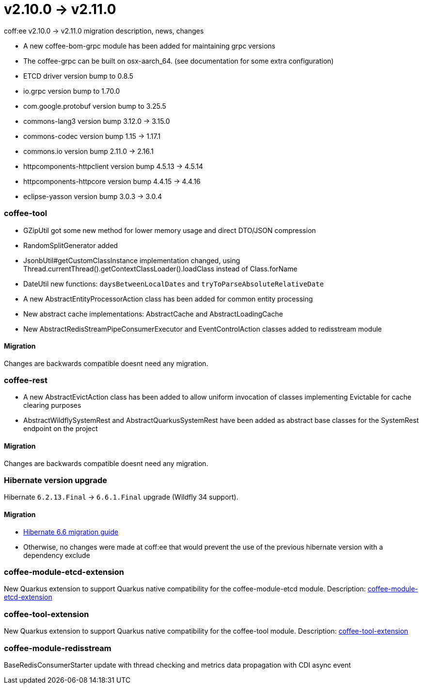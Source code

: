= v2.10.0 → v2.11.0

coff:ee v2.10.0 -> v2.11.0 migration description, news, changes

* A new coffee-bom-grpc module has been added for maintaining grpc versions
* The coffee-grpc can be built on osx-aarch_64. (see documentation for some extra configuration)
* ETCD driver version bump to 0.8.5
* io.grpc version bump to 1.70.0
* com.google.protobuf version bump to 3.25.5
* commons-lang3 version bump 3.12.0 -> 3.15.0 
* commons-codec version bump 1.15 -> 1.17.1
* commons.io version bump 2.11.0 -> 2.16.1
* httpcomponents-httpclient version bump 4.5.13 -> 4.5.14 
* httpcomponents-httpcore version bump 4.4.15 -> 4.4.16 
* eclipse-yasson version bump 3.0.3 -> 3.0.4

=== coffee-tool
* GZipUtil got some new method for lower memory usage and direct DTO/JSON compression
* RandomSplitGenerator added
* JsonbUtil#getCustomClassInstance implementation changed, using Thread.currentThread().getContextClassLoader().loadClass instead of Class.forName
* DateUtil new functions: `daysBetweenLocalDates` and `tryToParseAbsoluteRelativeDate`
* A new AbstractEntityProcessorAction class has been added for common entity processing
* New abstract cache implementations: AbstractCache and AbstractLoadingCache
* New AbstractRedisStreamPipeConsumerExecutor and EventControlAction classes added to redisstream module

==== Migration
Changes are backwards compatible doesnt need any migration.

=== coffee-rest
* A new AbstractEvictAction class has been added to allow uniform invocation of classes implementing Evictable for cache clearing purposes
* AbstractWildflySystemRest and AbstractQuarkusSystemRest have been added as abstract base classes for the SystemRest endpoint on the project

==== Migration
Changes are backwards compatible doesnt need any migration.

=== Hibernate version upgrade
Hibernate `6.2.13.Final` -> `6.6.1.Final` upgrade (Wildfly 34 support).

==== Migration
* https://docs.jboss.org/hibernate/orm/6.6/migration-guide/migration-guide.html[Hibernate 6.6 migration guide]
* Otherwise, no changes were made at coff:ee that would prevent the use of the previous hibernate version with a dependency exclude

=== coffee-module-etcd-extension

New Quarkus extension to support Quarkus native compatibility for the coffee-module-etcd module.
Description: <<common_coffee-quarkus-extensions-module-etcd, coffee-module-etcd-extension>>

=== coffee-tool-extension

New Quarkus extension to support Quarkus native compatibility for the coffee-tool module.
Description: <<common_coffee-quarkus-extensions-tool, coffee-tool-extension>>

=== coffee-module-redisstream

BaseRedisConsumerStarter update with thread checking and metrics data propagation with CDI async event

